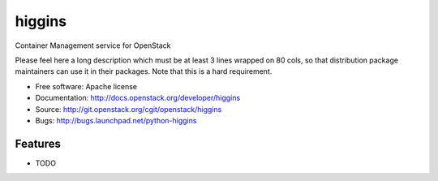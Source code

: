 ===============================
higgins
===============================

Container Management service for OpenStack

Please feel here a long description which must be at least 3 lines wrapped on
80 cols, so that distribution package maintainers can use it in their packages.
Note that this is a hard requirement.

* Free software: Apache license
* Documentation: http://docs.openstack.org/developer/higgins
* Source: http://git.openstack.org/cgit/openstack/higgins
* Bugs: http://bugs.launchpad.net/python-higgins

Features
--------

* TODO
